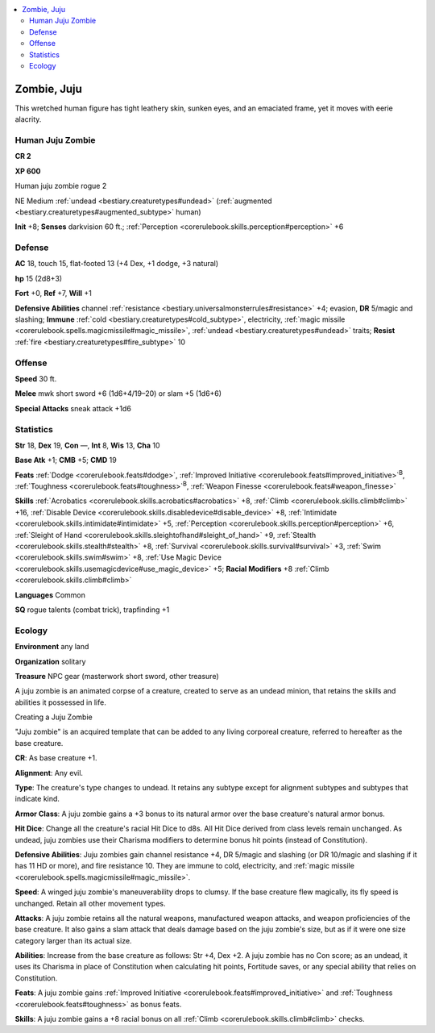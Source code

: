 
.. _`bestiary2.zombie`:

.. contents:: \ 

.. _`bestiary2.zombie#zombie_juju`:

Zombie, Juju
*************

This wretched human figure has tight leathery skin, sunken eyes, and an emaciated frame, yet it moves with eerie alacrity.

.. _`bestiary2.zombie#human_juju_zombie`:

Human Juju Zombie
==================

**CR 2** 

\ **XP 600**

Human juju zombie rogue 2

NE Medium :ref:`undead <bestiary.creaturetypes#undead>`\  (:ref:`augmented <bestiary.creaturetypes#augmented_subtype>`\  human)

\ **Init**\  +8; \ **Senses**\  darkvision 60 ft.; :ref:`Perception <corerulebook.skills.perception#perception>`\  +6

.. _`bestiary2.zombie#defense`:

Defense
========

\ **AC**\  18, touch 15, flat-footed 13 (+4 Dex, +1 dodge, +3 natural)

\ **hp**\  15 (2d8+3)

\ **Fort**\  +0, \ **Ref**\  +7, \ **Will**\  +1

\ **Defensive Abilities**\  channel :ref:`resistance <bestiary.universalmonsterrules#resistance>`\  +4; evasion, \ **DR**\  5/magic and slashing; \ **Immune**\  :ref:`cold <bestiary.creaturetypes#cold_subtype>`\ , electricity, :ref:`magic missile <corerulebook.spells.magicmissile#magic_missile>`\ , :ref:`undead <bestiary.creaturetypes#undead>`\  traits; \ **Resist**\  :ref:`fire <bestiary.creaturetypes#fire_subtype>`\  10

.. _`bestiary2.zombie#offense`:

Offense
========

\ **Speed**\  30 ft.

\ **Melee**\  mwk short sword +6 (1d6+4/19–20) or slam +5 (1d6+6)

\ **Special Attacks**\  sneak attack +1d6

.. _`bestiary2.zombie#statistics`:

Statistics
===========

\ **Str**\  18, \ **Dex**\  19, \ **Con**\  —, \ **Int**\  8, \ **Wis**\  13, \ **Cha**\  10

\ **Base Atk**\  +1; \ **CMB**\  +5; \ **CMD**\  19

\ **Feats**\  :ref:`Dodge <corerulebook.feats#dodge>`\ , :ref:`Improved Initiative <corerulebook.feats#improved_initiative>`\ \ :sup:`B`\ , :ref:`Toughness <corerulebook.feats#toughness>`\ \ :sup:`B`\ , :ref:`Weapon Finesse <corerulebook.feats#weapon_finesse>`

\ **Skills**\  :ref:`Acrobatics <corerulebook.skills.acrobatics#acrobatics>`\  +8, :ref:`Climb <corerulebook.skills.climb#climb>`\  +16, :ref:`Disable Device <corerulebook.skills.disabledevice#disable_device>`\  +8, :ref:`Intimidate <corerulebook.skills.intimidate#intimidate>`\  +5, :ref:`Perception <corerulebook.skills.perception#perception>`\  +6, :ref:`Sleight of Hand <corerulebook.skills.sleightofhand#sleight_of_hand>`\  +9, :ref:`Stealth <corerulebook.skills.stealth#stealth>`\  +8, :ref:`Survival <corerulebook.skills.survival#survival>`\  +3, :ref:`Swim <corerulebook.skills.swim#swim>`\  +8, :ref:`Use Magic Device <corerulebook.skills.usemagicdevice#use_magic_device>`\  +5; \ **Racial Modifiers**\  +8 :ref:`Climb <corerulebook.skills.climb#climb>`

\ **Languages**\  Common

\ **SQ**\  rogue talents (combat trick), trapfinding +1

.. _`bestiary2.zombie#ecology`:

Ecology
========

\ **Environment**\  any land

\ **Organization**\  solitary

\ **Treasure**\  NPC gear (masterwork short sword, other treasure)

A juju zombie is an animated corpse of a creature, created to serve as an undead minion, that retains the skills and abilities it possessed in life.

Creating a Juju Zombie

"Juju zombie" is an acquired template that can be added to any living corporeal creature, referred to hereafter as the base creature.

.. _`bestiary2.zombie#cr`:

\ **CR**\ : As base creature +1.

.. _`bestiary2.zombie#alignment`:

\ **Alignment**\ : Any evil.

.. _`bestiary2.zombie#type`:

\ **Type**\ : The creature's type changes to undead. It retains any subtype except for alignment subtypes and subtypes that indicate kind.

.. _`bestiary2.zombie#armor_class`:

\ **Armor Class**\ : A juju zombie gains a +3 bonus to its natural armor over the base creature's natural armor bonus.

.. _`bestiary2.zombie#hit_dice`:

\ **Hit Dice**\ : Change all the creature's racial Hit Dice to d8s. All Hit Dice derived from class levels remain unchanged. As undead, juju zombies use their Charisma modifiers to determine bonus hit points (instead of Constitution).

.. _`bestiary2.zombie#defensive_abilities`:

\ **Defensive Abilities**\ : Juju zombies gain channel resistance +4, DR 5/magic and slashing (or DR 10/magic and slashing if it has 11 HD or more), and fire resistance 10. They are immune to cold, electricity, and :ref:`magic missile <corerulebook.spells.magicmissile#magic_missile>`\ . 

.. _`bestiary2.zombie#speed`:

\ **Speed**\ : A winged juju zombie's maneuverability drops to clumsy. If the base creature flew magically, its fly speed is unchanged. Retain all other movement types.

.. _`bestiary2.zombie#attacks`:

\ **Attacks**\ : A juju zombie retains all the natural weapons, manufactured weapon attacks, and weapon proficiencies of the base creature. It also gains a slam attack that deals damage based on the juju zombie's size, but as if it were one size category larger than its actual size.

.. _`bestiary2.zombie#abilities`:

\ **Abilities**\ : Increase from the base creature as follows: Str +4, Dex +2. A juju zombie has no Con score; as an undead, it uses its Charisma in place of Constitution when calculating hit points, Fortitude saves, or any special ability that relies on Constitution.

.. _`bestiary2.zombie#feats`:

\ **Feats**\ : A juju zombie gains :ref:`Improved Initiative <corerulebook.feats#improved_initiative>`\  and :ref:`Toughness <corerulebook.feats#toughness>`\  as bonus feats.

.. _`bestiary2.zombie#skills`:

\ **Skills**\ : A juju zombie gains a +8 racial bonus on all :ref:`Climb <corerulebook.skills.climb#climb>`\  checks.
